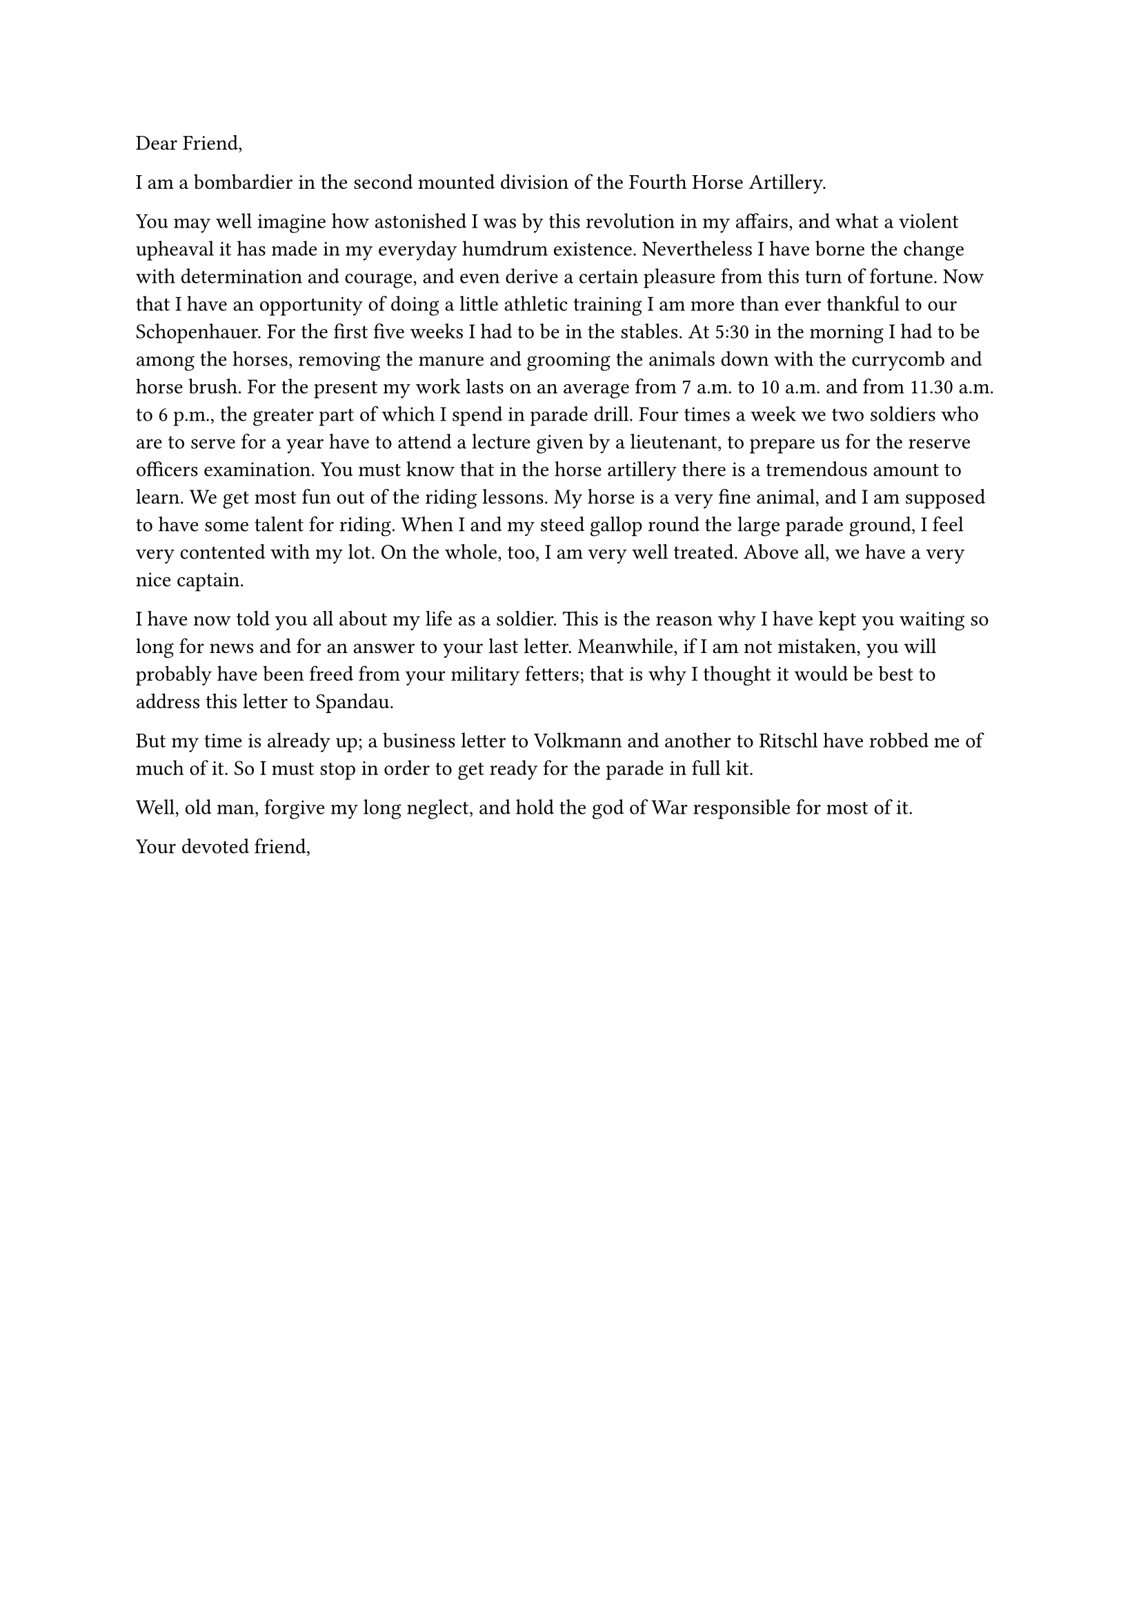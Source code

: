 #let from = (
  "F. Nietzsche",
  "Artillerieregiment, 8. Batt.",
  "Nordstraße 15, Naumburg",
)

#let to = (
  "Carl Freiherr von Gersdorff",
  "Stresow-Kaserne",
  "Grenadierstraße 13–16",
  "13597 Spandau",
)

#let city = "Naumburg"

#let date = "1st December, 1867"

Dear Friend,

I am a bombardier in the second mounted division of the Fourth Horse Artillery.

You may well imagine how astonished I was by this revolution in my affairs, and what a violent upheaval it has made in my everyday humdrum existence. Nevertheless I have borne the change with determination and courage, and even derive a certain pleasure from this turn of fortune. Now that I have an opportunity of doing a little athletic training I am more than ever thankful to our Schopenhauer. For the first five weeks I had to be in the stables. At 5:30 in the morning I had to be among the horses, removing the manure and grooming the animals down with the currycomb and horse brush. For the present my work lasts on an average from 7 a.m. to 10 a.m. and from 11.30 a.m. to 6 p.m., the greater part of which I spend in parade drill. Four times a week we two soldiers who are to serve for a year have to attend a lecture given by a lieutenant, to prepare us for the reserve officers examination. You must know that in the horse artillery there is a tremendous amount to learn. We get most fun out of the riding lessons. My horse is a very fine animal, and I am supposed to have some talent for riding. When I and my steed gallop round the large parade ground, I feel very contented with my lot. On the whole, too, I am very well treated. Above all, we have a very nice captain.

I have now told you all about my life as a soldier. This is the reason why I have kept you waiting so long for news and for an answer to your last letter. Meanwhile, if I am not mistaken, you will probably have been freed from your military fetters; that is why I thought it would be best to address this letter to Spandau.

But my time is already up; a business letter to Volkmann and another to Ritschl have robbed me of much of it. So I must stop in order to get ready for the parade in full kit.

Well, old man, forgive my long neglect, and hold the god of War responsible for most of it.

Your devoted friend,
